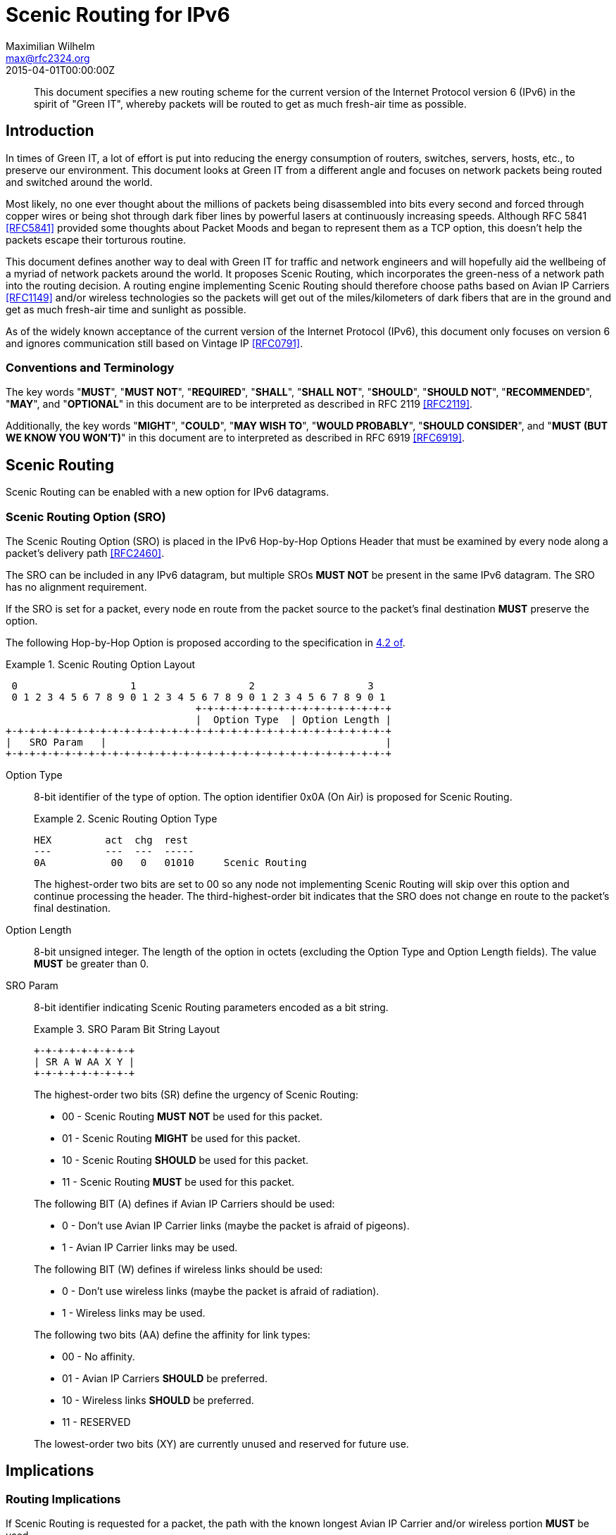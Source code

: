 = Scenic Routing for IPv6
Maximilian Wilhelm <max@rfc2324.org>
:doctype: internet-draft
:abbrev: Scenic Routing for IPv6
:status: info
:name: rfc-7511
:ipr: trust200902
:area: Internet
:workgroup: Network Working Group
:revdate: 2015-04-01T00:00:00Z
:forename_initials: M.
:phone: +49 176 62 05 94 27
:city: Paderborn, NRW
:country: Germany
:smart-quotes: false

[abstract]
This document specifies a new routing scheme for the current version
of the Internet Protocol version 6 (IPv6) in the spirit of "Green
IT", whereby packets will be routed to get as much fresh-air time as
possible.

== Introduction

In times of Green IT, a lot of effort is put into reducing the energy
consumption of routers, switches, servers, hosts, etc., to preserve
our environment.  This document looks at Green IT from a different
angle and focuses on network packets being routed and switched around
the world.

Most likely, no one ever thought about the millions of packets being
disassembled into bits every second and forced through copper wires
or being shot through dark fiber lines by powerful lasers at
continuously increasing speeds.  Although RFC 5841 <<RFC5841>> provided
some thoughts about Packet Moods and began to represent them as a TCP
option, this doesn't help the packets escape their torturous routine.

This document defines another way to deal with Green IT for traffic
and network engineers and will hopefully aid the wellbeing of a
myriad of network packets around the world.  It proposes Scenic
Routing, which incorporates the green-ness of a network path into the
routing decision.  A routing engine implementing Scenic Routing
should therefore choose paths based on Avian IP Carriers <<RFC1149>>
and/or wireless technologies so the packets will get out of the
miles/kilometers of dark fibers that are in the ground and get as
much fresh-air time and sunlight as possible.

As of the widely known acceptance of the current version of the
Internet Protocol (IPv6), this document only focuses on version 6 and
ignores communication still based on Vintage IP <<RFC0791>>.

===  Conventions and Terminology

The key words "**MUST**", "**MUST NOT**", "**REQUIRED**", "**SHALL**", "**SHALL NOT**",
"**SHOULD**", "**SHOULD NOT**", "**RECOMMENDED**", "**MAY**", and "**OPTIONAL**" in this
document are to be interpreted as described in RFC 2119 <<RFC2119>>.

Additionally, the key words "**MIGHT**", "**COULD**", "**MAY WISH TO**", 
"**WOULD PROBABLY**", "**SHOULD CONSIDER**", and "**MUST (BUT WE KNOW YOU WON'T)**" in
this document are to interpreted as described in RFC 6919 <<RFC6919>>.

==  Scenic Routing

Scenic Routing can be enabled with a new option for IPv6 datagrams.

[[scenic-routing-option-sro]]
===  Scenic Routing Option (SRO)

The Scenic Routing Option (SRO) is placed in the IPv6 Hop-by-Hop
Options Header that must be examined by every node along a packet's
delivery path <<RFC2460>>.

The SRO can be included in any IPv6 datagram, but multiple SROs 
**MUST NOT** be present in the same IPv6 datagram.  The SRO has no alignment
requirement.

If the SRO is set for a packet, every node en route from the packet
source to the packet's final destination **MUST** preserve the option.

The following Hop-by-Hop Option is proposed according to the
specification in <<RFC2460,4.2 of>>.

[#fig-scenic-routing-option-layout]
.Scenic Routing Option Layout
[align=center]
====
[align=center]
....
 0                   1                   2                   3
 0 1 2 3 4 5 6 7 8 9 0 1 2 3 4 5 6 7 8 9 0 1 2 3 4 5 6 7 8 9 0 1
                                +-+-+-+-+-+-+-+-+-+-+-+-+-+-+-+-+
                                |  Option Type  | Option Length |
+-+-+-+-+-+-+-+-+-+-+-+-+-+-+-+-+-+-+-+-+-+-+-+-+-+-+-+-+-+-+-+-+
|   SRO Param   |                                               |
+-+-+-+-+-+-+-+-+-+-+-+-+-+-+-+-+-+-+-+-+-+-+-+-+-+-+-+-+-+-+-+-+
....
====

Option Type:: 
+
--
8-bit identifier of the type of option.  The option identifier
0x0A (On Air) is proposed for Scenic Routing.

[#fig-option-type]
.Scenic Routing Option Type
[align=center]
====
[align=center]
....
HEX         act  chg  rest
---         ---  ---  -----
0A           00   0   01010     Scenic Routing
....
====

The highest-order two bits are set to 00 so any node not
    implementing Scenic Routing will skip over this option and
    continue processing the header.  The third-highest-order bit
    indicates that the SRO does not change en route to the packet's
    final destination.
--

Option Length:: 
+
--
8-bit unsigned integer.  The length of the option in octets
    (excluding the Option Type and Option Length fields).  The value
    **MUST** be greater than 0.
--

SRO Param::
+
--
8-bit identifier indicating Scenic Routing parameters encoded as a bit string.

[#fig-bit-string-layout]
.SRO Param Bit String Layout
[align=center]
====
[align=center]
....
+-+-+-+-+-+-+-+-+
| SR A W AA X Y |
+-+-+-+-+-+-+-+-+
....
====

The highest-order two bits (SR) define the urgency of Scenic
    Routing:

[empty]
* 00 - Scenic Routing **MUST NOT** be used for this packet.
* 01 - Scenic Routing **MIGHT** be used for this packet.
* 10 - Scenic Routing **SHOULD** be used for this packet.
* 11 - Scenic Routing **MUST** be used for this packet.

The following BIT (A) defines if Avian IP Carriers should be used:

[empty]
* 0 - Don't use Avian IP Carrier links (maybe the packet is
      afraid of pigeons).
* 1 - Avian IP Carrier links may be used.

The following BIT (W) defines if wireless links should be used:

[empty]
* 0 - Don't use wireless links (maybe the packet is afraid of
      radiation).
* 1 - Wireless links may be used.

The following two bits (AA) define the affinity for link types:

[empty]
* 00 - No affinity.
* 01 - Avian IP Carriers **SHOULD** be preferred.
* 10 - Wireless links **SHOULD** be preferred.
* 11 - RESERVED

The lowest-order two bits (XY) are currently unused and reserved
    for future use.
--

== Implications

=== Routing Implications

If Scenic Routing is requested for a packet, the path with the known
longest Avian IP Carrier and/or wireless portion **MUST** be used.

Backbone operators who desire to be fully compliant with Scenic
Routing **MAY WISH TO** -- well, they **SHOULD** -- have separate MPLS paths
ready that provide the most fresh-air time for a given path and are
to be used when Scenic Routing is requested by a packet.  If such a
path exists, the path **MUST** be used in favor of any other path, even
if another path is considered cheaper according to the path costs
used regularly, without taking Scenic Routing into account.

=== Implications for Hosts

Host systems implementing this option of receiving packets with
Scenic Routing requested **MUST** honor this request and **MUST** activate
Scenic Routing for any packets sent back to the originating host for
the current connection.

If Scenic Routing is requested for connections of local origin, the
host **MUST** obey the request and route the packet(s) over a wireless
link or use Avian IP Carriers (if available and as requested within
the SRO Params).

System administrators **MIGHT** want to configure sensible default
parameters for Scenic Routing, when Scenic Routing has been widely
adopted by operating systems.  System administrators **SHOULD** deploy
Scenic Routing information where applicable.

===  Proxy Servers

If a host is running a proxy server or any other packet-relaying
application, an application implementing Scenic Routing **MUST** set the
same SRO Params on the outgoing packet as seen on the incoming
packet.

Developers **SHOULD CONSIDER** Scenic Routing when designing and
implementing any network service.

==  Security Considerations

The security considerations of RFC 6214 <<RFC6214>> apply for links
provided by Avian IP Carriers.

General security considerations of wireless communication apply for
links using wireless technologies.

As the user is able to influence where flows and packets are being
routed within the network, this **MIGHT** influence traffic-engineering
considerations and network operators **MAY WISH TO** take this into
account before enabling Scenic Routing on their devices.

==  IANA Considerations

This document defines a new IPv6 Hop-by-Hop Option, the Scenic
Routing Option, described in <<scenic-routing-option-sro>>.
If this work is standardized, IANA is requested to assign a value from the "Destination Options and
Hop-by-Hop Options" registry for the purpose of Scenic Routing.

There are no IANA actions requested at this time.

==  Related Work

As Scenic Routing is heavily dependent on network paths and routing
information, it might be worth looking at designing extensions for
popular routing protocols like BGP or OSPF to leverage the full
potential of Scenic Routing in large networks built upon lots of
wireless links and/or Avian IP Carriers.  When incorporating
information about links compatible with Scenic Routing, the routing
algorithms could easily calculate the optimal paths providing the
most fresh-air time for a packet for any given destination.

This would even allow preference for wireless paths going alongside
popular or culturally important places.  This way, the packets don't
only avoid the dark fibers, but they get to see the world outside of
the Internet and are exposed to different cultures around the globe,
which may help build an understanding of cultural differences and
promote acceptance of these differences.

[bibliography]
== Normative References
++++
<reference anchor="RFC2119" target="https://www.rfc-editor.org/info/rfc2119">
<front>
<title>
Key words for use in RFCs to Indicate Requirement Levels
</title>
<author initials="S." surname="Bradner" fullname="S. Bradner">
<organization/>
</author>
<date year="1997" month="March"/>
<abstract>
<t>
In many standards track documents several words are used to signify the requirements in the specification. These words are often capitalized. This document defines these words as they should be interpreted in IETF documents. This document specifies an Internet Best Current Practices for the Internet Community, and requests discussion and suggestions for improvements.
</t>
</abstract>
</front>
<seriesInfo name="BCP" value="14"/>
<seriesInfo name="RFC" value="2119"/>
<seriesInfo name="DOI" value="10.17487/RFC2119"/>
</reference>

<reference anchor="RFC2460" target="https://www.rfc-editor.org/info/rfc2460">
<front>
<title>Internet Protocol, Version 6 (IPv6) Specification</title>
<author initials="S." surname="Deering" fullname="S. Deering">
<organization/>
</author>
<author initials="R." surname="Hinden" fullname="R. Hinden">
<organization/>
</author>
<date year="1998" month="December"/>
<abstract>
<t>
This document specifies version 6 of the Internet Protocol (IPv6), also sometimes referred to as IP Next Generation or IPng. [STANDARDS-TRACK]
</t>
</abstract>
</front>
<seriesInfo name="RFC" value="2460"/>
<seriesInfo name="DOI" value="10.17487/RFC2460"/>
</reference>

<reference anchor="RFC5841" target="https://www.rfc-editor.org/info/rfc5841">
<front>
<title>TCP Option to Denote Packet Mood</title>
<author initials="R." surname="Hay" fullname="R. Hay">
<organization/>
</author>
<author initials="W." surname="Turkal" fullname="W. Turkal">
<organization/>
</author>
<date year="2010" month="April"/>
<abstract>
<t>
This document proposes a new TCP option to denote packet mood. This document is not an Internet Standards Track specification; it is published for informational purposes.
</t>
</abstract>
</front>
<seriesInfo name="RFC" value="5841"/>
<seriesInfo name="DOI" value="10.17487/RFC5841"/>
</reference>

<reference anchor="RFC6214" target="https://www.rfc-editor.org/info/rfc6214">
<front>
<title>Adaptation of RFC 1149 for IPv6</title>
<author initials="B." surname="Carpenter" fullname="B. Carpenter">
<organization/>
</author>
<author initials="R." surname="Hinden" fullname="R. Hinden">
<organization/>
</author>
<date year="2011" month="April"/>
<abstract>
<t>
This document specifies a method for transmission of IPv6 datagrams over the same medium as specified for IPv4 datagrams in RFC 1149. This document is not an Internet Standards Track specification; it is published for informational purposes.
</t>
</abstract>
</front>
<seriesInfo name="RFC" value="6214"/>
<seriesInfo name="DOI" value="10.17487/RFC6214"/>
</reference>

<reference anchor="RFC6919" target="https://www.rfc-editor.org/info/rfc6919">
<front>
<title>
Further Key Words for Use in RFCs to Indicate Requirement Levels
</title>
<author initials="R." surname="Barnes" fullname="R. Barnes">
<organization/>
</author>
<author initials="S." surname="Kent" fullname="S. Kent">
<organization/>
</author>
<author initials="E." surname="Rescorla" fullname="E. Rescorla">
<organization/>
</author>
<date year="2013" month="April"/>
<abstract>
<t>
RFC 2119 defines a standard set of key words for describing requirements of a specification. Many IETF documents have found that these words cannot accurately capture the nuanced requirements of their specification. This document defines additional key words that can be used to address alternative requirements scenarios. Authors who follow these guidelines should incorporate this phrase near the beginning of their document:
</t>
<t>
The key words "MUST (BUT WE KNOW YOU WON\'T)", "SHOULD CONSIDER", "REALLY SHOULD NOT", "OUGHT TO", "WOULD PROBABLY", "MAY WISH TO", "COULD", "POSSIBLE", and "MIGHT" in this document are to be interpreted as described in RFC 6919.
</t>
</abstract>
</front>
<seriesInfo name="RFC" value="6919"/>
<seriesInfo name="DOI" value="10.17487/RFC6919"/>
</reference>
++++

[bibliography]
== Informative References
++++
<reference anchor="RFC0791" target="https://www.rfc-editor.org/info/rfc791">
<front>
<title>Internet Protocol</title>
<author initials="J." surname="Postel" fullname="J. Postel">
<organization/>
</author>
<date year="1981" month="September"/>
</front>
<seriesInfo name="STD" value="5"/>
<seriesInfo name="RFC" value="791"/>
<seriesInfo name="DOI" value="10.17487/RFC0791"/>
</reference>

<reference anchor="RFC1149" target="https://www.rfc-editor.org/info/rfc1149">
<front>
<title>
Standard for the transmission of IP datagrams on avian carriers
</title>
<author initials="D." surname="Waitzman" fullname="D. Waitzman">
<organization/>
</author>
<date year="1990" month="April"/>
<abstract>
<t>
This memo describes an experimental method for the encapsulation of IP datagrams in avian carriers. This specification is primarily useful in Metropolitan Area Networks. This is an experimental, not recommended standard.
</t>
</abstract>
</front>
<seriesInfo name="RFC" value="1149"/>
<seriesInfo name="DOI" value="10.17487/RFC1149"/>
</reference>
++++

== Acknowledgements

The author wishes to thank all those poor friends who were kindly
forced to read this document and that provided some nifty comments.
